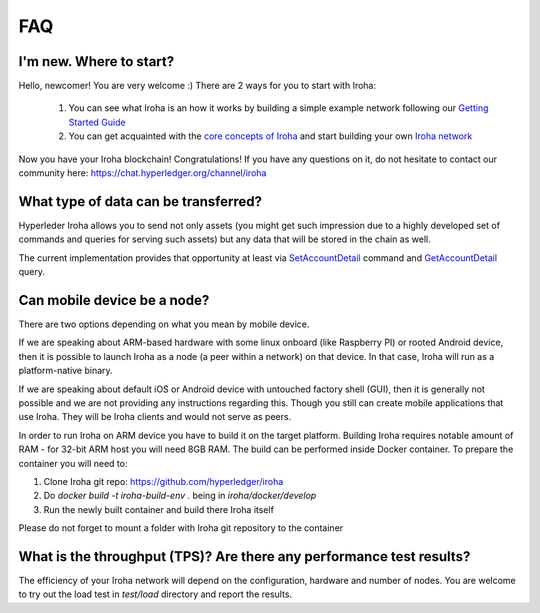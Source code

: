 ===
FAQ
===

I'm new. Where to start?
------------------------

Hello, newcomer! You are very welcome :)
There are 2 ways for you to start with Iroha:

 1. You can see what Iroha is an how it works by building a simple example network following our `Getting Started Guide <https://iroha.readthedocs.io/en/latest/getting_started/index.html>`_
 2. You can get acquainted with the `core concepts of Iroha <https://iroha.readthedocs.io/en/latest/core_concepts/index.html>`_ and start building your own `Iroha network <https://iroha.readthedocs.io/en/latest/guides/index.html>`_

Now you have your Iroha blockchain! Congratulations!
If you have any questions on it, do not hesitate to contact our community here: https://chat.hyperledger.org/channel/iroha

What type of data can be transferred?
-------------------------------------

Hyperleder Iroha allows you to send not only assets (you might get such impression due to a highly developed set of commands and queries for serving such assets) but any data that will be stored in the chain as well.

The current implementation provides that opportunity at least via `SetAccountDetail <https://iroha.readthedocs.io/en/latest/api/commands.html#set-account-detail>`_ command and `GetAccountDetail <https://iroha.readthedocs.io/en/latest/api/queries.html#get-account-detail>`_ query.

Can mobile device be a node?
----------------------------

There are two options depending on what you mean by mobile device.

If we are speaking about ARM-based hardware with some linux onboard (like Raspberry PI) or rooted Android device, then it is possible to launch Iroha as a node (a peer within a network) on that device. In that case, Iroha will run as a platform-native binary.

If we are speaking about default iOS or Android device with untouched factory shell (GUI), then it is generally not possible and we are not providing any instructions regarding this. Though you still can create mobile applications that use Iroha. They will be Iroha clients and would not serve as peers.

In order to run Iroha on ARM device you have to build it on the target platform. Building Iroha requires notable amount of RAM - for 32-bit ARM host you will need 8GB RAM. The build can be performed inside Docker container. To prepare the container you will need to:

1. Clone Iroha git repo: https://github.com/hyperledger/iroha
2. Do `docker build -t iroha-build-env .` being in `iroha/docker/develop`
3. Run the newly built container and build there Iroha itself

Please do not forget to mount a folder with Iroha git repository to the container

What is the throughput (TPS)? Are there any performance test results?
---------------------------------------------------------------------

The efficiency of your Iroha network will depend on the configuration, hardware and number of nodes.
You are welcome to try out the load test in `test/load` directory and report the results.

.. note::We will be adding new frequent questions here!
